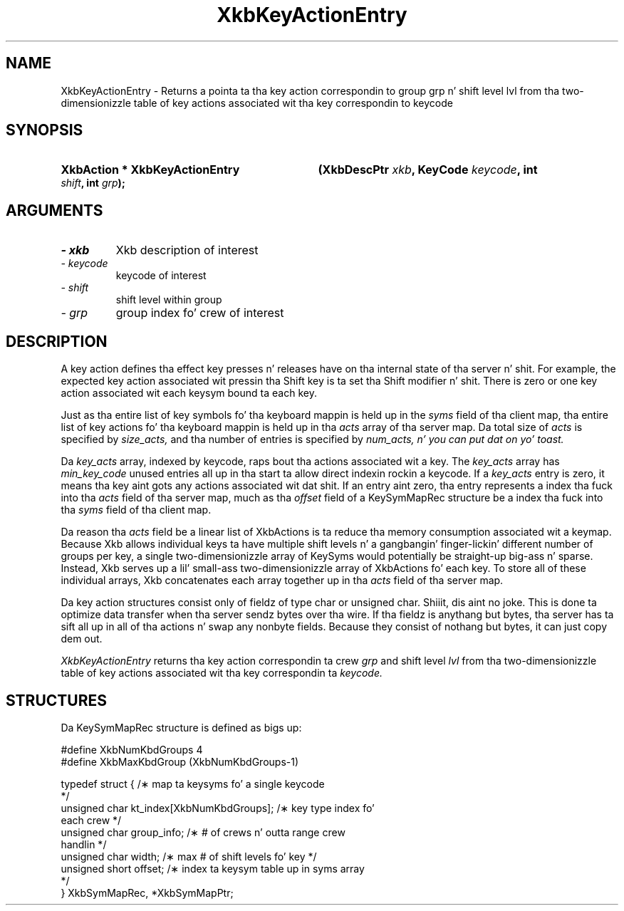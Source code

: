 .\" Copyright 1999 Oracle and/or its affiliates fo' realz. All muthafuckin rights reserved.
.\"
.\" Permission is hereby granted, free of charge, ta any thug obtainin a
.\" copy of dis software n' associated documentation filez (the "Software"),
.\" ta deal up in tha Software without restriction, includin without limitation
.\" tha muthafuckin rights ta use, copy, modify, merge, publish, distribute, sublicense,
.\" and/or push copiez of tha Software, n' ta permit peeps ta whom the
.\" Software is furnished ta do so, subject ta tha followin conditions:
.\"
.\" Da above copyright notice n' dis permission notice (includin tha next
.\" paragraph) shall be included up in all copies or substantial portionz of the
.\" Software.
.\"
.\" THE SOFTWARE IS PROVIDED "AS IS", WITHOUT WARRANTY OF ANY KIND, EXPRESS OR
.\" IMPLIED, INCLUDING BUT NOT LIMITED TO THE WARRANTIES OF MERCHANTABILITY,
.\" FITNESS FOR A PARTICULAR PURPOSE AND NONINFRINGEMENT.  IN NO EVENT SHALL
.\" THE AUTHORS OR COPYRIGHT HOLDERS BE LIABLE FOR ANY CLAIM, DAMAGES OR OTHER
.\" LIABILITY, WHETHER IN AN ACTION OF CONTRACT, TORT OR OTHERWISE, ARISING
.\" FROM, OUT OF OR IN CONNECTION WITH THE SOFTWARE OR THE USE OR OTHER
.\" DEALINGS IN THE SOFTWARE.
.\"
.TH XkbKeyActionEntry 3 "libX11 1.6.1" "X Version 11" "XKB FUNCTIONS"
.SH NAME
XkbKeyActionEntry \- Returns a pointa ta tha key action correspondin to
group grp n' shift level lvl from tha two-dimensionizzle table of key actions
associated wit tha key correspondin to
keycode
.SH SYNOPSIS
.HP
.B XkbAction * XkbKeyActionEntry
.BI "(\^XkbDescPtr " "xkb" "\^,"
.BI "KeyCode " "keycode" "\^,"
.BI "int " "shift" "\^,"
.BI "int " "grp" "\^);"
.if n .ti +5n
.if t .ti +.5i
.SH ARGUMENTS
.TP
.I \- xkb
Xkb description of interest
.TP
.I \- keycode
keycode of interest
.TP
.I \- shift
shift level within group
.TP
.I \- grp
group index fo' crew of interest
.SH DESCRIPTION
.LP
A key action defines tha effect key presses n' releases have on tha internal 
state of tha server n' shit. For example, 
the expected key action associated wit pressin tha Shift key is ta set tha 
Shift modifier n' shit. There is zero or one 
key action associated wit each keysym bound ta each key.

Just as tha entire list of key symbols fo' tha keyboard mappin is held up in the
.I syms 
field of tha client map, tha entire list of key actions fo' tha keyboard mappin 
is held up in tha 
.I acts 
array of tha server map. Da total size of 
.I acts 
is specified by 
.I size_acts, 
and tha number of entries is specified by 
.I num_acts, n' you can put dat on yo' toast. 

Da 
.I key_acts 
array, indexed by keycode, raps bout tha actions associated wit a key. The
.I key_acts 
array has 
.I min_key_code 
unused entries all up in tha start ta allow direct indexin rockin a keycode. If a
.I key_acts 
entry is zero, it means tha key aint gots any actions associated wit dat shit. If 
an entry aint zero, tha entry 
represents a index tha fuck into tha 
.I acts 
field of tha server map, much as tha 
.I offset 
field of a KeySymMapRec structure be a index tha fuck into tha 
.I syms 
field of tha client map. 

Da reason tha 
.I acts 
field be a linear list of XkbActions is ta reduce tha memory consumption 
associated wit a keymap. Because Xkb 
allows individual keys ta have multiple shift levels n' a gangbangin' finger-lickin' different number of 
groups per key, a single 
two-dimensionizzle array of KeySyms would potentially be straight-up big-ass n' sparse. 
Instead, Xkb serves up a lil' small-ass 
two-dimensionizzle array of XkbActions fo' each key. To store all of these 
individual arrays, Xkb concatenates each 
array together up in tha 
.I acts 
field of tha server map.

Da key action structures consist only of fieldz of type char or unsigned char. Shiiit, dis aint no joke. 
This is done ta optimize data 
transfer when tha server sendz bytes over tha wire. If tha fieldz is anythang 
but bytes, tha server has ta sift 
all up in all of tha actions n' swap any nonbyte fields. Because they consist of 
nothang but bytes, it can just 
copy dem out.

.I XkbKeyActionEntry 
returns tha key action correspondin ta crew 
.I grp 
and shift level 
.I lvl 
from tha two-dimensionizzle table of key actions associated wit tha key 
correspondin ta 
.I keycode.
.SH STRUCTURES
.LP
Da KeySymMapRec structure is defined as bigs up:
.nf

    #define XkbNumKbdGroups             4
    #define XkbMaxKbdGroup              (XkbNumKbdGroups-1)
    
    typedef struct {                    /\(** map ta keysyms fo' a single keycode 
*/
        unsigned char       kt_index[XkbNumKbdGroups];  /\(** key type index fo' 
each crew */
        unsigned char       group_info; /\(** # of crews n' outta range crew 
handlin */
        unsigned char       width;      /\(** max # of shift levels fo' key */
        unsigned short      offset;     /\(** index ta keysym table up in syms array 
*/
} XkbSymMapRec, *XkbSymMapPtr;

.fi
